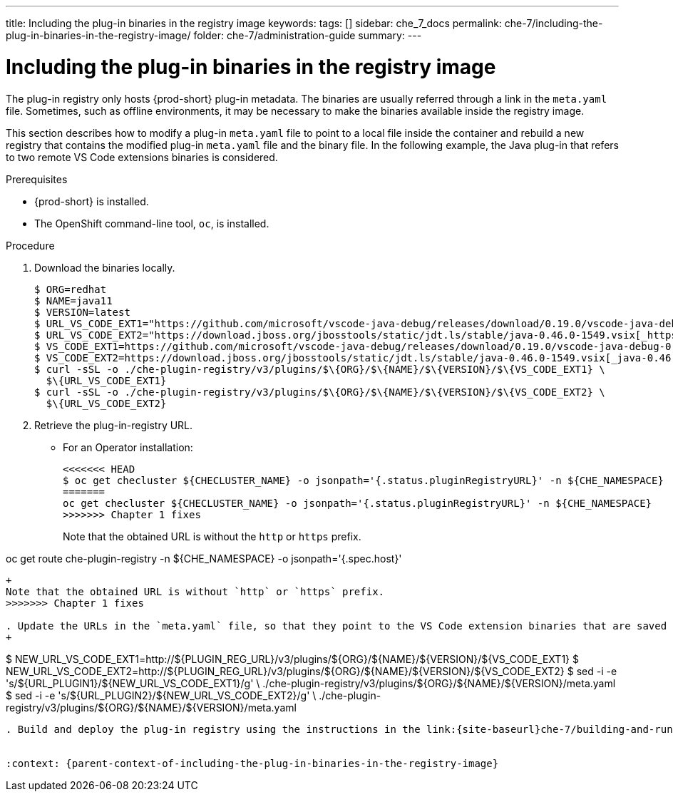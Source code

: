 ---
title: Including the plug-in binaries in the registry image
keywords:
tags: []
sidebar: che_7_docs
permalink: che-7/including-the-plug-in-binaries-in-the-registry-image/
folder: che-7/administration-guide
summary:
---

:page-liquid:
:parent-context-of-including-the-plug-in-binaries-in-the-registry-image: {context}

[id="including-the-plug-in-binaries-in-the-registry-image_{context}"]
= Including the plug-in binaries in the registry image

:context: including-the-plug-in-binaries-in-the-registry-image

The plug-in registry only hosts {prod-short} plug-in metadata. The binaries are usually referred through a link in the `meta.yaml` file. Sometimes, such as offline environments, it may be necessary to make the binaries available inside the registry image.

This section describes how to modify a plug-in `meta.yaml` file to point to a local file inside the container and rebuild a new registry that contains the modified plug-in `meta.yaml` file and the binary file. In the following example, the Java plug-in that refers to two remote VS Code extensions binaries is considered.

.Prerequisites

* {prod-short} is installed.
* The OpenShift command-line tool, `oc`, is installed.

.Procedure

. Download the binaries locally.
+
----
$ ORG=redhat
$ NAME=java11
$ VERSION=latest
$ URL_VS_CODE_EXT1="https://github.com/microsoft/vscode-java-debug/releases/download/0.19.0/vscode-java-debug-0.19.0.vsix[_https://github.com/microsoft/vscode-java-debug/releases/download/0.19.0/vscode-java-debug-0.19.0.vsix_]"
$ URL_VS_CODE_EXT2="https://download.jboss.org/jbosstools/static/jdt.ls/stable/java-0.46.0-1549.vsix[_https://download.jboss.org/jbosstools/static/jdt.ls/stable/java-0.46.0-1549.vsix_]"
$ VS_CODE_EXT1=https://github.com/microsoft/vscode-java-debug/releases/download/0.19.0/vscode-java-debug-0.19.0.vsix[_vscode-java-debug-0.19.0.vsix_]
$ VS_CODE_EXT2=https://download.jboss.org/jbosstools/static/jdt.ls/stable/java-0.46.0-1549.vsix[_java-0.46.0-1549.vsix_]
$ curl -sSL -o ./che-plugin-registry/v3/plugins/$\{ORG}/$\{NAME}/$\{VERSION}/$\{VS_CODE_EXT1} \
  $\{URL_VS_CODE_EXT1}
$ curl -sSL -o ./che-plugin-registry/v3/plugins/$\{ORG}/$\{NAME}/$\{VERSION}/$\{VS_CODE_EXT2} \
  $\{URL_VS_CODE_EXT2}
----


. Retrieve the plug-in-registry URL.

** For an Operator installation:
+
----
<<<<<<< HEAD
$ oc get checluster ${CHECLUSTER_NAME} -o jsonpath='{.status.pluginRegistryURL}' -n ${CHE_NAMESPACE}
=======
oc get checluster ${CHECLUSTER_NAME} -o jsonpath='{.status.pluginRegistryURL}' -n ${CHE_NAMESPACE}
>>>>>>> Chapter 1 fixes
----
ifeval::["{project-context}" == "che"]
** For a Helm installation:
+
----
<<<<<<< HEAD
$ oc get route che-plugin-registry -n ${CHE_NAMESPACE} -o jsonpath='{.spec.host}'
----
endif::[]
+
Note that the obtained URL is without the `http` or `https` prefix.
=======
oc get route che-plugin-registry -n ${CHE_NAMESPACE} -o jsonpath='{.spec.host}'
----
endif::[]
+
Note that the obtained URL is without `http` or `https` prefix.
>>>>>>> Chapter 1 fixes

. Update the URLs in the `meta.yaml` file, so that they point to the VS Code extension binaries that are saved in the registry container:
+
----
$ NEW_URL_VS_CODE_EXT1=http://$\{PLUGIN_REG_URL}/v3/plugins/$\{ORG}/$\{NAME}/$\{VERSION}/$\{VS_CODE_EXT1}
$ NEW_URL_VS_CODE_EXT2=http://$\{PLUGIN_REG_URL}/v3/plugins/$\{ORG}/$\{NAME}/$\{VERSION}/$\{VS_CODE_EXT2}
$ sed -i -e 's/$\{URL_PLUGIN1}/$\{NEW_URL_VS_CODE_EXT1}/g' \
  ./che-plugin-registry/v3/plugins/$\{ORG}/$\{NAME}/$\{VERSION}/meta.yaml
$ sed -i -e 's/$\{URL_PLUGIN2}/$\{NEW_URL_VS_CODE_EXT2}/g' \
  ./che-plugin-registry/v3/plugins/$\{ORG}/$\{NAME}/$\{VERSION}/meta.yaml
----

. Build and deploy the plug-in registry using the instructions in the link:{site-baseurl}che-7/building-and-running-a-custom-registry-image[Building and running a custom registry image] section.


:context: {parent-context-of-including-the-plug-in-binaries-in-the-registry-image}
